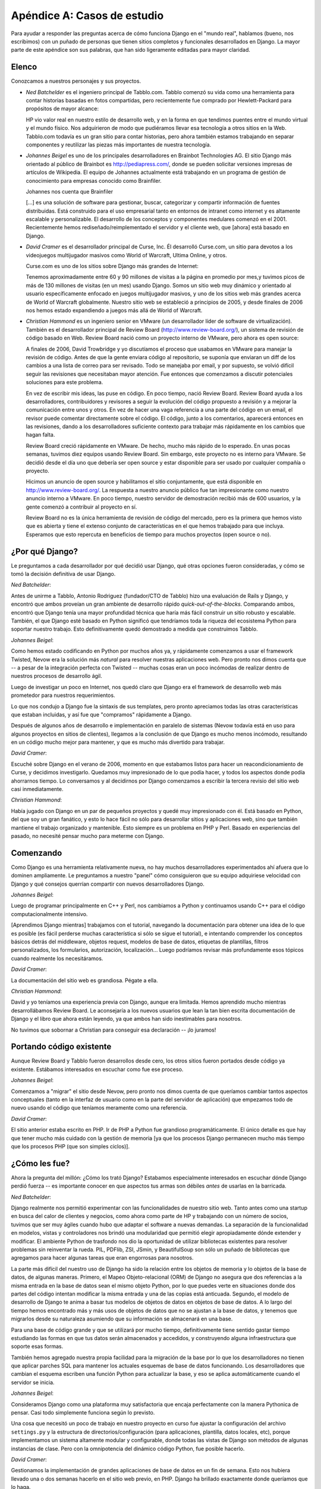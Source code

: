 ============================
Apéndice A: Casos de estudio
============================

Para ayudar a responder las preguntas acerca de cómo funciona Django en el
"mundo real", hablamos (bueno, nos escribimos) con un puñado de personas que
tienen sitios completos y funcionales desarrollados en Django. La mayor parte de
este apéndice son sus palabras, que han sido ligeramente editadas para mayor
claridad.

Elenco
======

Conozcamos a nuestros personajes y sus proyectos.

* *Ned Batchelder* es el ingeniero principal de Tabblo.com. Tabblo comenzó
  su vida como una herramienta para contar historias basadas en fotos
  compartidas, pero recientemente fue comprado por Hewlett-Packard para
  propósitos de mayor alcance:

  HP vio valor real en nuestro estilo de desarrollo web, y en la forma en
  que tendimos puentes entre el mundo virtual y el mundo físico. Nos
  adquirieron de modo que pudiéramos llevar esa tecnología a otros sitios
  en la Web. Tabblo.com todavía es un gran sitio para contar historias,
  pero ahora también estamos trabajando en separar componentes y reutilizar
  las piezas más importantes de nuestra tecnología.

* *Johannes Beigel* es uno de los principales desarrolladores en Brainbot
  Technologies AG. El sitio Django más orientado al público de Brainbot es
  http://pediapress.com/, donde se pueden solicitar versiones impresas de
  artículos de Wikipedia. El equipo de Johannes actualmente está trabajando
  en un programa de gestión de conocimiento para empresas conocido como
  Brainfiler.

  Johannes nos cuenta que Brainfiler

  [...] es una solución de software para gestionar, buscar, categorizar y
  compartir información de fuentes distribuidas. Está construido para el
  uso empresarial tanto en entornos de intranet como internet y es
  altamente escalable y personalizable. El desarrollo de los conceptos y
  componentes medulares comenzó en el 2001. Recientemente hemos
  rediseñado/reimplementado el servidor y el cliente web, que [ahora] está
  basado en Django.

* *David Cramer* es el desarrollador principal de Curse, Inc. Él desarrolló
  Curse.com, un sitio para devotos a los videojuegos multijugador masivos
  como World of Warcraft, Ultima Online, y otros.

  Curse.com es uno de los sitios sobre Django más grandes de Internet:

  Tenemos aproximadamente entre 60 y 90 millones de visitas a la página en
  promedio por mes,y tuvimos picos de más de 130 millones de visitas (en un
  mes) usando Django. Somos un sitio web muy dinámico y orientado al usuario
  específicamente enfocado en juegos multijugador masivos, y uno de los
  sitios web más grandes acerca de World of Warcraft globalmente.
  Nuestro sitio web se estableció a principios de 2005, y desde finales de
  2006 nos hemos estado expandiendo a juegos más allá de World of Warcraft.

* *Christian Hammond* es un ingeniero senior en VMware (un desarrollador líder
  de software de virtualización). También es el desarrollador principal de
  Review Board (http://www.review-board.org/), un sistema de revisión de
  código basado en Web. Review Board nació como un proyecto interno de VMware,
  pero ahora es open source:

  A finales de 2006, David Trowbridge y yo discutíamos el proceso que
  usabamos en VMware para manejar la revisión de código. Antes de que
  la gente enviara código al repositorio, se suponía que enviaran un diff
  de los cambios a una lista de correo para ser revisado. Todo se manejaba
  por email, y por supuesto, se volvió difícil seguir las revisiones que
  necesitaban mayor atención. Fue entonces que comenzamos a discutir potenciales
  soluciones para este problema.
   
  En vez de escribir mis ideas, las puse en código. En poco tiempo, nació
  Review Board. Review Board ayuda a los desarrolladores, contribuidores y
  revisores a seguir la evolución del código propuesto a revisión y a mejorar
  la comunicación entre unos y otros. En vez de hacer una vaga referencia a
  una parte del código en un email, el revisor puede comentar directamente
  sobre el código. El código, junto a los comentarios, aparecerá entonces
  en las revisiones, dando a los desarrolladores suficiente contexto para
  trabajar más rápidamente en los cambios que hagan falta.

  Review Board creció rápidamente en VMware. De hecho, mucho más rápido
  de lo esperado. En unas pocas semanas, tuvimos diez equipos usando Review
  Board. Sin embargo, este proyecto no es interno para VMware. Se decidió
  desde el día uno que debería ser open source y estar disponible para ser
  usado por cualquier compañía o proyecto.

  Hicimos un anuncio de open source y habilitamos el sitio conjuntamente,
  que está disponible en http://www.review-board.org/. La respuesta a nuestro
  anuncio público fue tan impresionante como nuestro anuncio interno a VMware.
  En poco tiempo, nuestro servidor de demostración recibió más de 600
  usuarios, y la gente comenzó a contribuir al proyecto en sí.

  Review Board no es la única herramienta de revisión de código del mercado,
  pero es la primera que hemos visto que es abierta y tiene el extenso
  conjunto de características en el que hemos trabajado para que incluya.
  Esperamos que esto repercuta en beneficios de tiempo para muchos proyectos
  (open source o no).


¿Por qué Django?
================

Le preguntamos a cada desarrollador por qué decidió usar Django, qué otras
opciones fueron consideradas, y cómo se tomó la decisión definitiva de usar Django.

*Ned Batchelder*:

Antes de unirme a Tabblo, Antonio Rodriguez (fundador/CTO de Tabblo) hizo una
evaluación de Rails y Django, y encontró que ambos proveían un gran ambiente
de desarrollo rápido *quick-out-of-the-blocks*. Comparando ambos, encontró que
Django tenía una mayor profundidad técnica que haría más fácil construir un
sitio robusto y escalable. También, el que Django esté basado en Python
significó que tendríamos toda la riqueza del ecosistema Python para soportar
nuestro trabajo. Esto definitivamente quedó demostrado a medida que
construimos Tabblo.
       
*Johannes Beigel*:

Como hemos estado codificando en Python por muchos años ya, y rápidamente
comenzamos a usar el framework Twisted, Nevow era la solución más *natural*
para resolver nuestras aplicaciones web. Pero pronto nos dimos cuenta que
-- a pesar de la integración perfecta con Twisted -- muchas cosas eran un poco
incómodas de realizar dentro de nuestros procesos de desarrollo ágil.

Luego de investigar un poco en Internet, nos quedó claro que Django era el
framework de desarrollo web más prometedor para nuestros requerimientos.

Lo que nos condujo a Django fue la sintaxis de sus templates, pero pronto
apreciamos todas las otras características que estaban incluidas, y así fue
que "compramos" rápidamente a Django.

Después de algunos años de desarrollo e implementación en paralelo de sistemas
(Nevow todavía está en uso para algunos proyectos en sitios de clientes),
llegamos a la conclusión de que Django es mucho menos incómodo, resultando en
un código mucho mejor para mantener, y que es mucho más divertido para trabajar.

*David Cramer*:

Escuché sobre Django en el verano de 2006, momento en que estabamos listos para
hacer un reacondicionamiento de Curse, y decidimos investigarlo. Quedamos muy
impresionado de lo que podía hacer, y todos los aspectos donde podía ahorrarnos tiempo.
Lo conversamos y al decidirnos por Django comenzamos a escribir la tercera
revisio del sitio web casi inmediatamente.

*Christian Hammond*:

Había jugado con Django en un par de pequeños proyectos y quedé muy impresionado
con él. Está basado en Python, del que soy un gran fanático, y esto lo hace fácil
no sólo para desarrollar sitios y aplicaciones web, sino que también mantiene
el trabajo organizado y mantenible. Esto siempre es un problema en PHP y Perl.
Basado en experiencias del pasado, no necesité pensar mucho para meterme con Django.


Comenzando
==========

Como Django es una herramienta relativamente nueva, no hay muchos desarrolladores
experimentados ahí afuera que lo dominen ampliamente. Le preguntamos a nuestro
"panel" cómo consiguieron que su equipo adquiriese velocidad con Django y qué
consejos querrían compartir con nuevos desarrolladores Django.

*Johannes Beigel*:

Luego de programar principalmente en C++ y Perl, nos cambiamos a Python y
continuamos usando C++ para el código computacionalmente intensivo.

[Aprendimos Django mientras] trabajamos con el tutorial, navegando la
documentación para obtener una idea de lo que es posible (es fácil perderse
muchas característica si sólo se sigue el tutorial), e intentando comprender
los conceptos básicos detrás del middleware, objetos request, modelos de base
de datos, etiquetas de plantillas, filtros  personalizados,
los formularios, autorización, localización... Luego podríamos revisar más
profundamente esos tópicos cuando realmente los necesitáramos.


*David Cramer*:

La documentación del sitio web es grandiosa. Pégate a ella.

*Christian Hammond*:

David y yo teníamos una experiencia previa con Django, aunque era limitada.
Hemos aprendido mucho mientras desarrollábamos Review Board. Le aconsejaría
a los nuevos usuarios que lean la tan bien escrita documentación de Django y
el libro que ahora están leyendo, ya que ambos han sido inestimables para
nosotros.

No tuvimos que sobornar a Christian para conseguir esa declaración -- ¡lo juramos!

Portando código existente
=========================

Aunque Review Board y Tabblo fueron desarrollos desde cero, los otros sitios fueron
portados desde código ya existente. Estábamos interesados en escuchar como 
fue ese proceso.


*Johannes Beigel*:

Comenzamos a "migrar" el sitio desde Nevow, pero pronto nos dimos cuenta de
que queríamos cambiar tantos aspectos conceptuales (tanto en la interfaz de
usuario como en la parte del servidor de aplicación) que empezamos todo de
nuevo usando el código que teníamos meramente como una referencia.


*David Cramer*:

El sitio anterior estaba escrito en PHP. Ir de PHP a Python fue grandioso
programáticamente. El único detalle es que hay que tener mucho más cuidado
con la gestión de memoria [ya que los procesos Django permanecen mucho más
tiempo que los procesos PHP (que son simples ciclos)].


¿Cómo les fue?
==============

Ahora la pregunta del millón: ¿Cómo los trató Django? Estabamos especialmente
interesados en escuchar dónde Django perdió fuerza -- es importante conocer en que
aspectos tus armas son débiles *antes* de usarlas en la barricada.

*Ned Batchelder*:

Django realmente nos permitió experimentar con las funcionalidades de
nuestro sitio web. Tanto antes como una startup en busca del calor de
clientes y negocios, como ahora como parte de HP y trabajando con un número
de socios, tuvimos que ser muy ágiles cuando hubo que adaptar el software a
nuevas demandas. La separación de la funcionalidad en modelos, vistas y
controladores nos brindó una modularidad que permitió elegir apropiadamente
dónde extender y modificar.
El ambiente Python de trasfondo nos dio la oportunidad de utilizar bibliotecas
existentes para resolver problemas sin reinventar la rueda. PIL, PDFlib,
ZSI, JSmin, y BeautifulSoup son sólo un puñado de bibliotecas que agregamos
para hacer algunas tareas que eran engorrosas para nosotros.

La parte más difícil del nuestro uso de Django ha sido la relación entre
los objetos de memoria y lo objetos de la base de datos, de algunas maneras.
Primero, el Mapeo Objeto-relacional (ORM) de Django no asegura que dos
referencias a la misma entrada en la base de datos sean el mismo objeto
Python, por lo que puedes verte en situaciones donde dos partes del código
intentan modificar la misma entrada y una de las copias está anticuada.
Segundo, el modelo de desarrollo de Django te anima a basar tus modelos de
objetos de datos en objetos de base de datos. A lo largo del tiempo hemos
encontrado más y más usos de objetos de datos que no se ajustan a la base de
datos, y tenemos que migrarlos desde su naturaleza asumiendo que su
información se almacenará en una base.

Para una base de código grande y que se utilizará por mucho tiempo,
definitivamente tiene sentido gastar tiempo estudiando las formas en que tus
datos serán almacenados y accedidos, y construyendo alguna infraestructura
que soporte esas formas.

También hemos agregado nuestra propia facilidad para la migración de la base
por lo que los desarrolladores no tienen que aplicar parches SQL para mantener
los actuales esquemas de base de datos funcionando.
Los desarrolladores que cambian el esquema escriben una función Python para
actualizar la base, y eso se aplica automáticamente cuando el servidor se
inicia.
    
*Johannes Beigel*:

Consideramos Django como una plataforma muy satisfactoria que encaja perfectamente
con la manera Pythonica de pensar. Casi todo simplemente funciona según lo previsto.

Una cosa que necesitó un poco de trabajo en nuestro proyecto en curso fue
ajustar la configuración del archivo ``settings.py`` y la estructura de
directorios/configuración (para aplicaciones, plantilla, datos locales, etc),
porque implementamos un sistema altamente modular y configurable, donde todas
las vistas de Django son métodos de algunas instancias de clase. Pero con la
omnipotencia del dinámico código Python, fue posible hacerlo.

*David Cramer*:

Gestionamos la implementación de grandes aplicaciones de base de datos en
un fin de semana. Esto nos hubiera llevado una o dos semanas hacerlo en
el sitio web previo, en PHP. Django ha brillado exactamente donde queríamos
que lo haga.

Ahora, aunque Django es una gran plataforma, es evidente que no está construido
para las necesidades especificas que cualquiera necesite. Al tiempo del
lanzamiento inicial del sitio web sobre Django, tuvimos nuestro mayor tráfico
mensual del año, y no podíamos continuar. Durante los meses siguientes
ajustamos algunos detalles, mayormente el hardware y el software que
servía las peticiones a Django. Esto incluyó modificaciones de nuestra
configuración de hardware, optimización de Django, y perfeccionar el software
servidor que usábamos, que en ese entonces era lighttpd y FastCGI.

En mayo de 2007, Blizzard (los creadores de World of Warcraft) lanzaron
otro parche bastante grande, como el que habían lanzado en diciembre cuando
nuestro sitio fue lanzado en Django. La primer cosa que pasó por nuestras
cabezas fue, "hey, si soportamos el aluvión de diciembre, esto de ninguna manera puede
ser tan grande, deberíamos estar bien". Perdimos cerca de 12 horas antes de que
los servidores comenzaran a sentir el calor. La pregunta surgió de nuevo:
¿Realmente era Django la mejor solución para lo que nosotros queríamos lograr?

Gracias a todo el gran apoyo de la comunidad, y largas noches, pudimos
implementar varios arreglos "en caliente" sobre el sitio durante esos días.
Los cambios introducidos (que con suerte estarán incorporados a Django en el
momento que este libro vea la luz) permiten que con completa tranquilidad,
aquellos (no cualquiera) que tengan que lidiar con 300 peticiones web por
segundo, puedan hacerlo, con Django.

*Christian Hammond*:

Django nos permitió construir Review Board bastante rápidamente forzándonos
a estar organizados a través de la separación de URL, vistas y plantillas,
y proveyéndonos útiles componentes listos para usar, como la aplicación de
autenticación, cacheo, y la abstracción de base de datos. La mayor parte de
esto funcionó realmente bien para nosotros.

Siendo un aplicación web dinámica, tuvimos que escribir un montón de
código JavaScript. Esta es una área en la que Django no ha podido ayudarnos
realmente mucho. El soporte que provee Django para el uso de plantillas,
etiquetas, filtros y formularios son grandiosos, pero no son fácilmente
utilizables desde código JavaScript. Hay veces que quisiéramos usar una
plantilla en particular o un filtro, pero no hay manera de usarlo desde
JavaScript. Personalmente me gustaría ver que se incorporen a Django algunas
soluciones creativa para esto.


Estructura de Equipo
====================

A menudo, los proyectos son exitosos gracias a sus equipos, y no a tecnología
elegida. Consultamos a nuestro panel sobre sus equipos de trabajo, y qué
herramientas y técnicas utilizan para permanecer en carrera.

*Ned Batchelder*:

Somos un ambiente de Startup Web bastante estándar: Trac/SVN, cinco
desarrolladores. Tenemos un servidor de desarrollo, un servidor de
producción, un script desarrollado ad hoc, y así.
Ah, y amamos Memcached.

*Johannes Beigel*:

Usamos Trac como nuestro bug tracker y wiki, y recientemente reemplazamos
Subversion+SVK por Mercurial (un sistema de control de versiones distribuido
escrito en Python que maneja la ramificación y fusión con encanto)

Pienso que tenemos un proceso de desarrollo muy ágil, pero no seguimos una
metodología "rígida" como Extreme Programming (aunque tomamos prestadas
muchas ideas de ahí). Somos más bien programadores pragmáticos.

Tenemos un sistema de construcción automatizada (personalizado pero basado
en SCons), y pruebas unitarias para casi todo.

*David Cramer*:

Nuestro equipo consiste en cuatro desarrolladores web, todos trabajando en
la misma oficina de modo que es bastante fácil comunicarse. Nos basamos en
herramientas comunes como SVN y Trac.

*Christian Hammond*:

Review Board tiene actualmente dos desarrolladores principales (David
Trowbridge y yo) y un par de contribuidores. Estamos hospedados en Google
Code y usamos su repositorio Subversion, issue tracker, y wiki. De hecho,
usamos Review Board para revisar nuestros cambios antes de incorporarlos.
Hacemos pruebas en nuestras computadores locales, tanto manualmente como por
pruebas de unidad. Nuestros usuarios en VMware que usan Review Board todos
los días nos proveen de un montón de feedback útil y reportes de errores,
que intentamos incorporar en el programa.

Implementación
==============

Los desarrolladores de Django toman la facilidad de implementación y escalamiento
muy seriamente, por lo que siempre estamos interesados en escuchar sobre ensayos
y tribulaciones del mundo real.

*Ned Batchelder*:

Hemos usado cacheo tanto en la capa de consulta como de respuesta para agilizar
los tiempos de respuesta. Tenemos una configuración clásica: un multiplexor,
varios servidores de aplicación, un servidor de base de datos. Eso ha funcionado
bien para nosotros, porque podemos usar cacheo sobre el servidor de aplicación
para evitar el acceso a la base de datos, y luego agregar tantos servidores de
aplicación como necesitemos para manejar la demanda.

*Johannes Beigel*:

Servidores Linux, preferentemente Debian, con muchos gigas de RAM. Lighttpd
como servidor Web, Pound como front-end HTTPS y balanceador de carga si
se necesita, y Memcached como sistema de caché. SQLite para pequeñas bases
de datos, Postgres si los datos crecen mucho, y cosas altamente
especializadas de base de datos para nuestros componentes de búsqueda y de
gestión de conocimiento.

*David Cramer*:

Nuestra estructura todavía está para debatirse... (pero es esto actualmente):

Cuando un usuario solicita el sitio se lo envía a un cluster de servidores
Squid usando Lighttpd. Allí, los servidores verifican si el usuario está
registrado en el sistema. Si no lo está, se le sirve una página cacheada.
Un usuario autenticado es reenviado a un cluster de servidores corriendo
Apache2 con mod_python (cada uno con una gran cantidad de memoria), donde
luego cada uno hace uso de en un sistema Memcached distribuido y un bestial
servidor de base de datos MySQL. Los datos estáticos, como archivos grandes
o videos, (actualmente) estan hospedados en un servidor corriendo una
instalación mínima de Django usando lighttpd con fastcgi. Más adelante,
migraremos todos esos datos a un servicio similar al S3 de Amazon.

*Christian Hammond*:

Hay dos servidores de producción en este momento. Uno está en VMware y
consiste en una maquina virtual Ubuntu corriendo en VMware ESX. Usamos MySQL
para la base de datos, Memcached para nuestro back-end de cacheo, y actualmente
Apache para el servidor Web. Tenemos varios servidores potentes que pueden
escalarse cuando lo requiramos. También podemos mudar MySQL o Memcached a otra
maquina virtual a medida que nuestra base de usuarios crece.

El segundo servidor de producción es el de Review Board mismo. La configuración
es casi idéntica al anterior, excepto que la maquina virtual se basa en
VMware Server.
